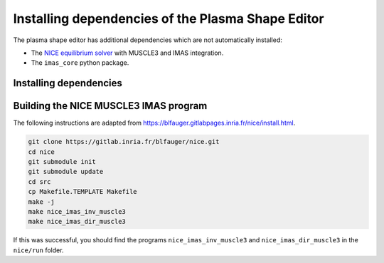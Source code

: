Installing dependencies of the Plasma Shape Editor
==================================================

The plasma shape editor has additional dependencies which are not automatically
installed:

- The `NICE equilibrium solver <https://gitlab.inria.fr/blfauger/nice>`__ with MUSCLE3
  and IMAS integration.
- The ``imas_core`` python package.


Installing dependencies
-----------------------

.. md-tab-set::

    .. md-tab-item:: SDCC
        
        On the ITER SDCC cluster you should load the following modules:

        .. code-block:: bash

            module load IMAS-Python IMAS-AL-Cpp/5.4.0-intel-2023b-DD-4.0.0 \
                SuiteSparse/7.7.0-intel-2023b MUSCLE3
            
    .. md-tab-item:: Ubuntu 24.04

        Until the IMAS Access Layer core is open-sourced you will need access to these
        ITER git repositories: https://git.iter.org/projects/IMAS/repos/al-cpp/browse
        and https://git.iter.org/projects/IMAS/repos/al-core/browse.

        If you have access, you can follow these instructions to install ``imas_core``,
        the C++ version of the Access Layer HLI (adapted from
        `the sharepoint documentation
        <https://sharepoint.iter.org/departments/POP/CM/IMDesign/Code%20Documentation/ACCESS-LAYER-doc/cpp/5.4/building_installing.html>`__)
        and MUSCLE3 (adapted from
        https://muscle3.readthedocs.io/en/latest/installing.html).

        .. code-block:: bash

            sudo apt install git build-essential cmake libsaxonhe-java libboost-all-dev \
                pkg-config libhdf5-dev xsltproc libblitz0-dev python3-dev python3-venv \
                python3-pip libsuitesparse-dev default-jre libxml2-dev

            # Install imas_core and muscle3 with pip
            pip install 'imas_core @ git+ssh://git@git.iter.org/imas/al-core.git'
            pip install 'muscle3==0.8.0'

            # Install AL-CPP in ~/.local
            git clone ssh://git@git.iter.org/imas/al-cpp.git
            cd al-cpp
            cmake -B build -D AL_EXAMPLES=OFF -D AL_HLI_DOCS=OFF -D AL_PLUGINS=OFF \
                -D AL_TESTS=OFF -D CMAKE_INSTALL_PREFIX=~/.local \
                -D DD_GIT_REPOSITORY=https://github.com/iterorganization/IMAS-Data-Dictionary.git \
                -D DD_VERSION=4.0.0
            make -C build -j
            make -C build install
            cd ..

            # Install C++ libs of MUSCLE3 in ~/.local
            wget https://github.com/multiscale/muscle3/archive/0.8.0/muscle3-0.8.0.tar.gz
            tar xf muscle3-0.8.0.tar.gz
            cd muscle3-0.8.0
            make
            PREFIX=~/.local make install
            cd ..

            # Set environment variables so NICE can find its dependencies in the
            # following step:
            export PKG_CONFIG_PATH=~/.local/lib/pkgconfig:$PKG_CONFIG_PATH
            export LD_LIBRARY_PATH=~/.local/lib:$LD_LIBRARY_PATH


.. _installing_nice:

Building the NICE MUSCLE3 IMAS program
--------------------------------------

The following instructions are adapted from
https://blfauger.gitlabpages.inria.fr/nice/install.html.

.. code-block:: bash

    git clone https://gitlab.inria.fr/blfauger/nice.git
    cd nice
    git submodule init
    git submodule update
    cd src
    cp Makefile.TEMPLATE Makefile
    make -j
    make nice_imas_inv_muscle3
    make nice_imas_dir_muscle3

If this was successful, you should find the programs ``nice_imas_inv_muscle3`` and
``nice_imas_dir_muscle3`` in the ``nice/run`` folder.
